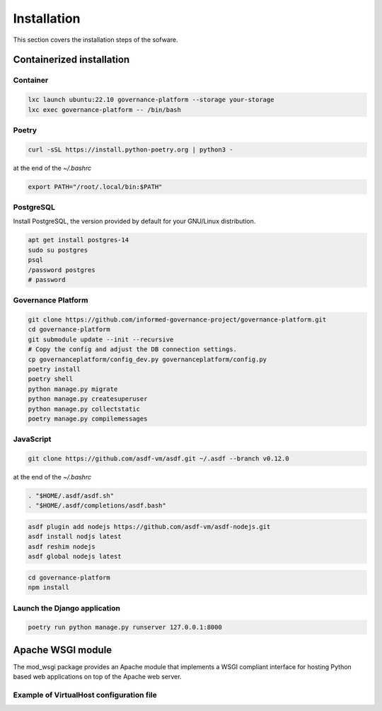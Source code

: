 Installation
============

This section covers the installation steps of the sofware.


Containerized installation
--------------------------

Container
`````````

.. code-block:: bash

    lxc launch ubuntu:22.10 governance-platform --storage your-storage
    lxc exec governance-platform -- /bin/bash


Poetry
``````

.. code-block:: bash

    curl -sSL https://install.python-poetry.org | python3 -


at the end of the `~/.bashrc`

.. code-block:: bash

    export PATH="/root/.local/bin:$PATH"


PostgreSQL
``````````

Install PostgreSQL, the version provided by default for your
GNU/Linux distribution.

.. code-block:: bash

    apt get install postgres-14
    sudo su postgres
    psql
    /password postgres
    # password


Governance Platform
```````````````````

.. code-block:: bash

    git clone https://github.com/informed-governance-project/governance-platform.git
    cd governance-platform
    git submodule update --init --recursive
    # Copy the config and adjust the DB connection settings.
    cp governanceplatform/config_dev.py governanceplatform/config.py
    poetry install
    poetry shell
    python manage.py migrate
    python manage.py createsuperuser
    python manage.py collectstatic
    poetry manage.py compilemessages


JavaScript
``````````

.. code-block:: bash

    git clone https://github.com/asdf-vm/asdf.git ~/.asdf --branch v0.12.0


at the end of the `~/.bashrc`

.. code-block:: bash

    . "$HOME/.asdf/asdf.sh"
    . "$HOME/.asdf/completions/asdf.bash"


.. code-block:: bash

    asdf plugin add nodejs https://github.com/asdf-vm/asdf-nodejs.git
    asdf install nodjs latest
    asdf reshim nodejs
    asdf global nodejs latest


.. code-block:: bash

    cd governance-platform
    npm install


Launch the Django application
`````````````````````````````

.. code-block:: bash

    poetry run python manage.py runserver 127.0.0.1:8000


Apache WSGI module
------------------

The mod_wsgi package provides an Apache module that implements a WSGI compliant
interface for hosting Python based web applications on top of the Apache web
server.


Example of VirtualHost configuration file
`````````````````````````````````````````
